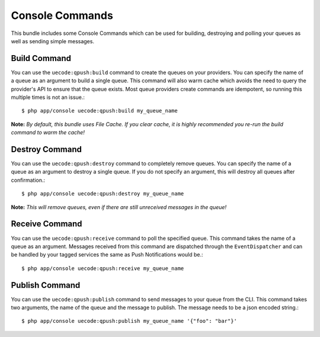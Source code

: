 Console Commands
================

This bundle includes some Console Commands which can be used for building, destroying and polling your queues
as well as sending simple messages.

Build Command
-------------

You can use the ``uecode:qpush:build`` command to create the queues on your providers. You can specify the name of a queue
as an argument to build a single queue. This command will also warm cache which avoids the need to query the provider's API
to ensure that the queue exists. Most queue providers create commands are idempotent, so running this multiple times is not an issue.::

    $ php app/console uecode:qpush:build my_queue_name

**Note:** *By default, this bundle uses File Cache.  If you clear cache, it is highly recommended you re-run the build command to warm the cache!*

Destroy Command
---------------

You can use the ``uecode:qpush:destroy`` command to completely remove queues. You can specify the name of a queue as an argument to destroy
a single queue. If you do not specify an argument, this will destroy all queues after confirmation.::

    $ php app/console uecode:qpush:destroy my_queue_name

**Note:** *This will remove queues, even if there are still unreceived messages in the queue!*

Receive Command
---------------

You can use the ``uecode:qpush:receive`` command to poll the specified queue. This command takes the name of a queue as an argument.
Messages received from this command are dispatched through the ``EventDispatcher`` and can be handled by your tagged services the same
as Push Notifications would be.::

    $ php app/console uecode:qpush:receive my_queue_name

Publish Command
---------------

You can use the ``uecode:qpush:publish`` command to send messages to your queue from the CLI. This command takes two arguments, the name of
the queue and the message to publish. The message needs to be a json encoded string.::

    $ php app/console uecode:qpush:publish my_queue_name '{"foo": "bar"}'
